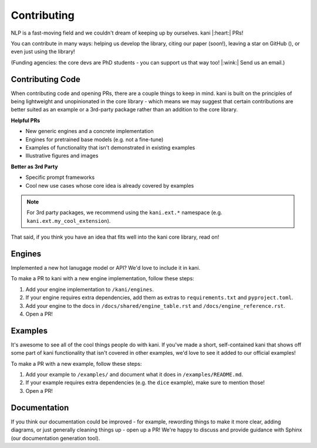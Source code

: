 Contributing
============
NLP is a fast-moving field and we couldn't dream of keeping up by ourselves. kani |:heart:| PRs!

You can contribute in many ways: helping us develop the library, citing our paper (soon!), leaving a star on GitHub
(|StarMe|_), or even just using the library!

.. |StarMe| image:: https://img.shields.io/github/stars/zhudotexe/kani?style=social&label=Star
.. _StarMe: https://github.com/zhudotexe/kani

(Funding agencies: the core devs are PhD students - you can support us that way too! |:wink:| Send us an email.)

.. todo: cite us

Contributing Code
-----------------
When contributing code and opening PRs, there are a couple things to keep in mind. kani is built on the principles
of being lightweight and unopinionated in the core library - which means we may suggest that certain contributions
are better suited as an example or a 3rd-party package rather than an addition to the core library.

**Helpful PRs**

- New generic engines and a concrete implementation
- Engines for pretrained base models (e.g. not a fine-tune)
- Examples of functionality that isn't demonstrated in existing examples
- Illustrative figures and images

**Better as 3rd Party**

- Specific prompt frameworks
- Cool new use cases whose core idea is already covered by examples

.. note::
    For 3rd party packages, we recommend using the ``kani.ext.*`` namespace (e.g. ``kani.ext.my_cool_extension``).

That said, if you think you have an idea that fits well into the kani core library, read on!

Engines
-------
Implemented a new hot lanugage model or API? We'd love to include it in kani.

To make a PR to kani with a new engine implementation, follow these steps:

1. Add your engine implementation to ``/kani/engines``.
2. If your engine requires extra dependencies, add them as extras to ``requirements.txt`` and ``pyproject.toml``.
3. Add your engine to the docs in ``/docs/shared/engine_table.rst`` and ``/docs/engine_reference.rst``.
4. Open a PR!

Examples
--------
It's awesome to see all of the cool things people do with kani. If you've made a short, self-contained kani that
shows off some part of kani functionality that isn't covered in other examples, we'd love to see it added to our
official examples!

To make a PR with a new example, follow these steps:

1. Add your example to ``/examples/`` and document what it does in ``/examples/README.md``.
2. If your example requires extra dependencies (e.g. the ``dice`` example), make sure to mention those!
3. Open a PR!

Documentation
-------------
If you think our documentation could be improved - for example, rewording things to make it more clear,
adding diagrams, or just generally cleaning things up - open up a PR! We're happy to discuss and provide guidance with
Sphinx (our documentation generation tool).
